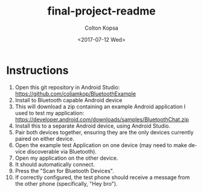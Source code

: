 #+OPTIONS: ':nil *:t -:t ::t <:t H:3 \n:nil ^:t arch:headline author:t
#+OPTIONS: broken-links:nil c:nil creator:nil d:(not "LOGBOOK") date:t e:t
#+OPTIONS: email:nil f:t inline:t num:t p:nil pri:nil prop:nil stat:t tags:t
#+OPTIONS: tasks:t tex:t timestamp:t title:t toc:t todo:t |:t
#+TITLE: final-project-readme
#+DATE: <2017-07-12 Wed>
#+AUTHOR: Colton Kopsa
#+EMAIL: Aghbac@Aghbac.local
#+LANGUAGE: en
#+SELECT_TAGS: export
#+EXCLUDE_TAGS: noexport
#+CREATOR: Emacs 25.2.1 (Org mode 9.0.5)

* Instructions
1. Open this git repository in Android Studio:
   https://github.com/coljamkop/BluetoothExample
2. Install to Bluetooth capable Android device
3. This will download a zip containing an example Android application I used to
   test my application:
   https://developer.android.com/downloads/samples/BluetoothChat.zip
4. Install this to a separate Android device, using Android Studio.
5. Pair both devices together, ensuring they are the only devices currently
   paired on either device.
6. Open the example test Application on one device (may need to make device
   discoverable via Bluetooth).
7. Open my application on the other device.
8. It should automatically connect.
9. Press the "Scan for Bluetooth Devices".
10. If correctly configured, the test phone should receive a message from the
    other phone (specifically, "Hey bro").
